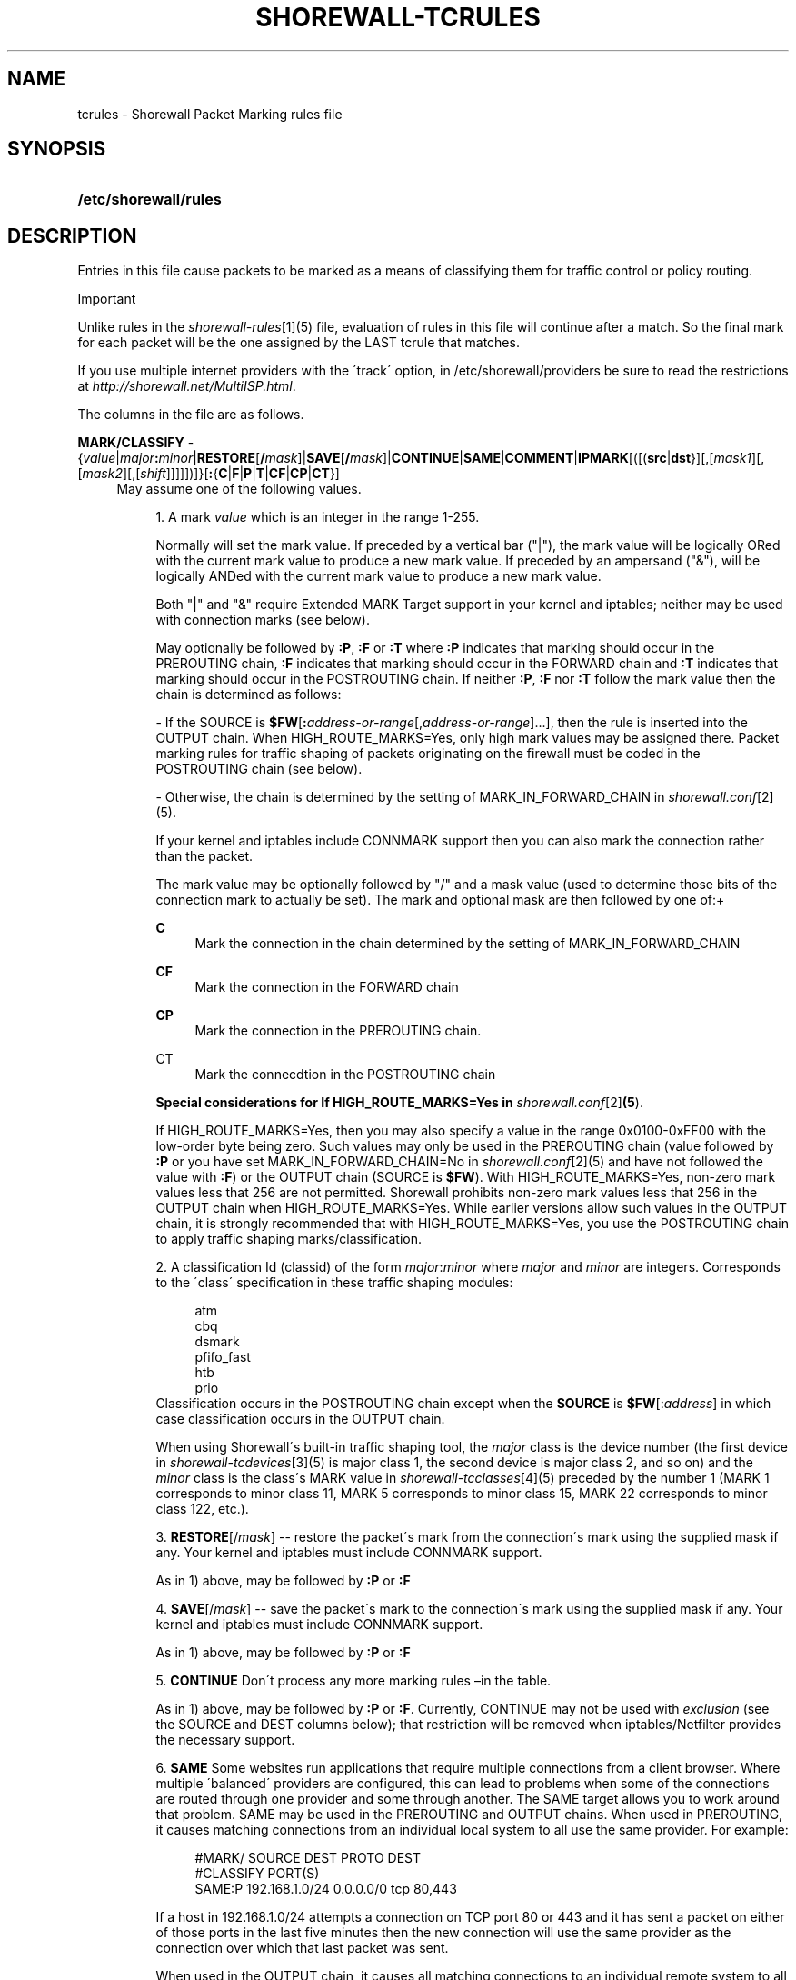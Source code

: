 .\"     Title: shorewall-tcrules
.\"    Author: 
.\" Generator: DocBook XSL Stylesheets v1.73.2 <http://docbook.sf.net/>
.\"      Date: 10/23/2009
.\"    Manual: 
.\"    Source: 
.\"
.TH "SHOREWALL\-TCRULES" "5" "10/23/2009" "" ""
.\" disable hyphenation
.nh
.\" disable justification (adjust text to left margin only)
.ad l
.SH "NAME"
tcrules \- Shorewall Packet Marking rules file
.SH "SYNOPSIS"
.HP 21
\fB/etc/shorewall/rules\fR
.SH "DESCRIPTION"
.PP
Entries in this file cause packets to be marked as a means of classifying them for traffic control or policy routing\&.
.sp
.it 1 an-trap
.nr an-no-space-flag 1
.nr an-break-flag 1
.br
Important
.PP
Unlike rules in the
\fIshorewall\-rules\fR\&[1](5) file, evaluation of rules in this file will continue after a match\&. So the final mark for each packet will be the one assigned by the LAST tcrule that matches\&.
.PP
If you use multiple internet providers with the \'track\' option, in /etc/shorewall/providers be sure to read the restrictions at
\fIhttp://shorewall\&.net/MultiISP\&.html\fR\&.
.PP
The columns in the file are as follows\&.
.PP
\fBMARK/CLASSIFY\fR \- {\fIvalue\fR|\fImajor\fR\fB:\fR\fIminor\fR|\fBRESTORE\fR[\fB/\fR\fImask\fR]|\fBSAVE\fR[\fB/\fR\fImask\fR]|\fBCONTINUE\fR|\fBSAME\fR|\fBCOMMENT\fR|\fBIPMARK\fR[([(\fBsrc\fR|\fBdst\fR}][,[\fImask1\fR][,[\fImask2\fR][,[\fIshift\fR]]]]])]}[\fB:\fR{\fBC\fR|\fBF\fR|\fBP\fR|\fBT\fR|\fBCF\fR|\fBCP\fR|\fBCT\fR}]
.RS 4
May assume one of the following values\&.
.sp
.RS 4
\h'-04' 1.\h'+02'A mark
\fIvalue\fR
which is an integer in the range 1\-255\&.
.sp
Normally will set the mark value\&. If preceded by a vertical bar ("|"), the mark value will be logically ORed with the current mark value to produce a new mark value\&. If preceded by an ampersand ("&"), will be logically ANDed with the current mark value to produce a new mark value\&.
.sp
Both "|" and "&" require Extended MARK Target support in your kernel and iptables; neither may be used with connection marks (see below)\&.
.sp
May optionally be followed by
\fB:P\fR,
\fB:F\fR
or
\fB:T\fR
where\fB :P\fR
indicates that marking should occur in the PREROUTING chain,
\fB:F\fR
indicates that marking should occur in the FORWARD chain and
\fB:T\fR
indicates that marking should occur in the POSTROUTING chain\&. If neither
\fB:P\fR,
\fB:F\fR
nor
\fB:T\fR
follow the mark value then the chain is determined as follows:
.sp
\- If the SOURCE is
\fB$FW\fR[\fB:\fR\fIaddress\-or\-range\fR[,\fIaddress\-or\-range\fR]\&.\&.\&.], then the rule is inserted into the OUTPUT chain\&. When HIGH_ROUTE_MARKS=Yes, only high mark values may be assigned there\&. Packet marking rules for traffic shaping of packets originating on the firewall must be coded in the POSTROUTING chain (see below)\&.
.sp
\- Otherwise, the chain is determined by the setting of MARK_IN_FORWARD_CHAIN in
\fIshorewall\&.conf\fR\&[2](5)\&.
.sp
If your kernel and iptables include CONNMARK support then you can also mark the connection rather than the packet\&.
.sp
The mark value may be optionally followed by "/" and a mask value (used to determine those bits of the connection mark to actually be set)\&. The mark and optional mask are then followed by one of:+
.PP
\fBC\fR
.RS 4
Mark the connection in the chain determined by the setting of MARK_IN_FORWARD_CHAIN
.RE
.PP
\fBCF\fR
.RS 4
Mark the connection in the FORWARD chain
.RE
.PP
\fBCP\fR
.RS 4
Mark the connection in the PREROUTING chain\&.
.RE
.PP
CT
.RS 4
Mark the connecdtion in the POSTROUTING chain
.RE
.sp
\fBSpecial considerations for If HIGH_ROUTE_MARKS=Yes in \fR\fB\fIshorewall\&.conf\fR\&[2]\fR\fB(5\fR)\&.
.sp
If HIGH_ROUTE_MARKS=Yes, then you may also specify a value in the range 0x0100\-0xFF00 with the low\-order byte being zero\&. Such values may only be used in the PREROUTING chain (value followed by
\fB:P\fR
or you have set MARK_IN_FORWARD_CHAIN=No in
\fIshorewall\&.conf\fR\&[2](5) and have not followed the value with
\fB:F\fR) or the OUTPUT chain (SOURCE is
\fB$FW\fR)\&. With HIGH_ROUTE_MARKS=Yes, non\-zero mark values less that 256 are not permitted\&. Shorewall prohibits non\-zero mark values less that 256 in the OUTPUT chain when HIGH_ROUTE_MARKS=Yes\&. While earlier versions allow such values in the OUTPUT chain, it is strongly recommended that with HIGH_ROUTE_MARKS=Yes, you use the POSTROUTING chain to apply traffic shaping marks/classification\&.
.RE
.sp
.RS 4
\h'-04' 2.\h'+02'A classification Id (classid) of the form
\fImajor\fR:\fIminor\fR
where
\fImajor\fR
and
\fIminor\fR
are integers\&. Corresponds to the \'class\' specification in these traffic shaping modules:
.sp
.RS 4
.nf
       atm
       cbq
       dsmark
       pfifo_fast
       htb
       prio
.fi
.RE
Classification occurs in the POSTROUTING chain except when the
\fBSOURCE\fR
is
\fB$FW\fR[:\fIaddress\fR] in which case classification occurs in the OUTPUT chain\&.
.sp
When using Shorewall\'s built\-in traffic shaping tool, the
\fImajor\fR
class is the device number (the first device in
\fIshorewall\-tcdevices\fR\&[3](5) is major class 1, the second device is major class 2, and so on) and the
\fIminor\fR
class is the class\'s MARK value in
\fIshorewall\-tcclasses\fR\&[4](5) preceded by the number 1 (MARK 1 corresponds to minor class 11, MARK 5 corresponds to minor class 15, MARK 22 corresponds to minor class 122, etc\&.)\&.
.RE
.sp
.RS 4
\h'-04' 3.\h'+02'\fBRESTORE\fR[/\fImask\fR] \-\- restore the packet\'s mark from the connection\'s mark using the supplied mask if any\&. Your kernel and iptables must include CONNMARK support\&.
.sp
As in 1) above, may be followed by
\fB:P\fR
or
\fB:F\fR
.RE
.sp
.RS 4
\h'-04' 4.\h'+02'\fBSAVE\fR[/\fImask\fR] \-\- save the packet\'s mark to the connection\'s mark using the supplied mask if any\&. Your kernel and iptables must include CONNMARK support\&.
.sp
As in 1) above, may be followed by
\fB:P\fR
or
\fB:F\fR
.RE
.sp
.RS 4
\h'-04' 5.\h'+02'\fBCONTINUE\fR
Don\'t process any more marking rules \(enin the table\&.
.sp
As in 1) above, may be followed by
\fB:P\fR
or
\fB:F\fR\&. Currently, CONTINUE may not be used with
\fIexclusion\fR
(see the SOURCE and DEST columns below); that restriction will be removed when iptables/Netfilter provides the necessary support\&.
.RE
.sp
.RS 4
\h'-04' 6.\h'+02'\fBSAME\fR
Some websites run applications that require multiple connections from a client browser\&. Where multiple \'balanced\' providers are configured, this can lead to problems when some of the connections are routed through one provider and some through another\&. The SAME target allows you to work around that problem\&. SAME may be used in the PREROUTING and OUTPUT chains\&. When used in PREROUTING, it causes matching connections from an individual local system to all use the same provider\&. For example:
.sp
.RS 4
.nf
#MARK/            SOURCE         DEST         PROTO      DEST
#CLASSIFY                                                PORT(S)
SAME:P            192\&.168\&.1\&.0/24 0\&.0\&.0\&.0/0    tcp        80,443
.fi
.RE
.sp
If a host in 192\&.168\&.1\&.0/24 attempts a connection on TCP port 80 or 443 and it has sent a packet on either of those ports in the last five minutes then the new connection will use the same provider as the connection over which that last packet was sent\&.
.sp
When used in the OUTPUT chain, it causes all matching connections to an individual remote system to all use the same provider\&. For example:
.sp
.RS 4
.nf
#MARK/            SOURCE         DEST         PROTO      DEST
#CLASSIFY                                                PORT(S)
SAME              $FW            0\&.0\&.0\&.0/0    tcp        80,443
.fi
.RE
.sp
If the firewall attempts a connection on TCP port 80 or 443 and it has sent a packet on either of those ports in the last five minutes to the same remote system then the new connection will use the same provider as the connection over which that last packet was sent\&.
.RE
.sp
.RS 4
\h'-04' 7.\h'+02'\fBCOMMENT\fR
\-\- the rest of the line will be attached as a comment to the Netfilter rule(s) generated by the following entries\&. The comment will appear delimited by "/* \&.\&.\&. */" in the output of
\fBshorewall show mangle\fR
.sp
To stop the comment from being attached to further rules, simply include COMMENT on a line by itself\&.
.RE
.sp
.RS 4
\h'-04' 8.\h'+02'\fBIPMARK\fR
\(en Assigns a mark to each matching packet based on the either the source or destination IP address\&. By default, it assigns a mark value equal to the low\-order 8 bits of the source address\&. Default values are:
.IP "" 4
src
.IP "" 4
\fImask1\fR = 0xFF
.IP "" 4
\fImask2\fR = 0x00
.IP "" 4
\fIshift\fR = 0
\'src\' and \'dst\' specify whether the mark is to be based on the source or destination address respectively\&. The selected address is first shifted to the right by
\fIshift\fR
bits\&. The result is then LANDed with
\fImask1\fR
then LORed with
\fIma\fR\fI\fIs\fR\fR\fIk2\fR\&.
.sp
In a sense, the IPMARK target is more like an IPCLASSIFY target in that the mark value is later interpreted as a class ID\&. A packet mark is 32 bits wide; so is a class ID\&. The <major> class occupies the high\-order 16 bits and the <minor> class occupies the low\-order 16 bits\&. So the class ID 1:4ff (remember that class IDs are always in hex) is equivalent to a mark value of 0x104ff\&. Remember that Shorewall uses the interface number as the <major> number where the first interface in tcdevices has <major> number 1, the second has <major> number 2, and so on\&.
.sp
The IPMARK target assigns a mark to each matching packet based on the either the source or destination IP address\&. By default, it assigns a mark value equal to the low\-order 8 bits of the source address\&. The syntax is as follows:
\fBIPMARK\fR[([{\fBsrc\fR|\fBdst\fR}][,[\fImask1\fR][,[\fImask2\fR][,[\fIshift\fR]]]])]
Default values are:
.IP "" 4
\fBsrc\fR
.IP "" 4
\fImask1\fR = 0xFF
.IP "" 4
\fImask2\fR = 0x00
.IP "" 4
\fIshift\fR = 0
\fBsrc\fR
and
\fBdst\fR
specify whether the mark is to be based on the source or destination address respectively\&. The selected address is first shifted right by
\fIshift\fR, then LANDed with
\fImask1\fR
and then LORed with
\fImask2\fR\&. The
\fIshift\fR
argument is intended to be used primarily with IPv6 addresses\&.
.sp
Example:
IPMARK(src,0xff,0x10100)
.IP "" 4
Suppose that the source IP address is 192\&.168\&.4\&.3 =
                  0xc0a80403; then
.IP "" 4
0xc0a80403 >> 0 = 0xc0a80403
.IP "" 4
0xc0a80403 LAND 0xFF = 0x03
.IP "" 4
0x03 LOR 0x0x10100 = 0x10103 or class ID
                  1:103
It is important to realize that, while class IDs are composed of a
\fImajor\fR
and a
\fIminor\fR
value, the set of values must be unique\&. That is, the same numeric value cannot be used as both a
\fImajor\fR
and a <minor> number for the same interface unless class nesting occurs (which is not currently possible with Shorewall)\&. You should keep this in mind when deciding how to map IP addresses to class IDs\&.
.sp
For example, suppose that your internal network is 192\&.168\&.1\&.0/29 (host IP addresses 192\&.168\&.1\&.1 \- 192\&.168\&.1\&.6)\&. Your first notion might be to use IPMARK(src,0xFF,0x10000) so as to produce class IDs 1:1 through 1:6\&. But 1:1 is an invalid class ID since the
\fImajor\fR
and
\fIminor\fR
classes are equal\&. So you might chose instent to use IPMARK(src,0xFF,0x10100) as in the example above so that all of your
\fIminor\fR
classes will have a value > 256\&.
.RE
.RE
.PP
\fBSOURCE\fR \- {\fB\-\fR|{\fIinterface\fR|\fB$FW\fR}|[{\fIinterface\fR|\fB$FW\fR}:]\fIaddress\-or\-range\fR[\fB,\fR\fIaddress\-or\-range\fR]\&.\&.\&.}[\fIexclusion\fR]
.RS 4
May be:
.sp
.RS 4
\h'-04' 1.\h'+02'An interface name \- matches traffic entering the firewall on the specified interface\&. May not be used in classify rules or in rules using the :T chain qualifier\&.
.RE
.sp
.RS 4
\h'-04' 2.\h'+02'A comma\-separated list of host or network IP addresses or MAC addresses\&.
\fBThis form will not match traffic that originates on the firewall itself unless either <major><minor> or the :T chain qualifier is used in the MARK column\&.\fR
.sp
Examples:.IP "" 4
0\&.0\&.0\&.0/0
.sp
.IP "" 4
192\&.168\&.1\&.0/24, 172\&.20\&.4\&.0/24
.RE
.sp
.RS 4
\h'-04' 3.\h'+02'An interface name followed by a colon (":") followed by a comma\-separated list of host or network IP addresses or MAC addresses\&. May not be used in classify rules or in rules using the :T chain qualifier\&.
.RE
.sp
.RS 4
\h'-04' 4.\h'+02'$FW optionally followed by a colon (":") and a comma\-separated list of host or network IP addresses\&. Matches packets originating on the firewall\&. May not be used with a chain qualifier (:P, :F, etc\&.) in the MARK column\&.
.RE
.IP "" 4
MAC addresses must be prefixed with "~" and use "\-" as a separator\&.
.sp
Example: ~00\-A0\-C9\-15\-39\-78
.sp
You may exclude certain hosts from the set already defined through use of an
\fIexclusion\fR
(see
\fIshorewall\-exclusion\fR\&[5](5))\&.
.RE
.PP
\fBDEST\fR \- {\fB\-\fR|{\fIinterface\fR|[\fIinterface\fR:]\fIaddress\-or\-range\fR[\fB,\fR\fIaddress\-or\-range\fR]\&.\&.\&.}[\fIexclusion\fR]
.RS 4
May be:
.sp
.RS 4
\h'-04' 1.\h'+02'An interface name\&. May not be used in the PREROUTING chain (:P in the mark column or no chain qualifier and MARK_IN_FORWARD_CHAIN=No in
\fIshorewall\&.conf\fR\&[6]
(5))\&. The interface name may be optionally followed by a colon (":") and an IP address list\&.
.RE
.sp
.RS 4
\h'-04' 2.\h'+02'A comma\-separated list of host or network IP addresses\&. The list may include ip address ranges if your kernel and iptables include iprange support\&.
.RE
.IP "" 4
You may exclude certain hosts from the set already defined through use of an
\fIexclusion\fR
(see
\fIshorewall\-exclusion\fR\&[5](5))\&.
.RE
.PP
\fBPROTO\fR \- {\fB\-\fR|\fBtcp:syn\fR|\fBipp2p\fR|\fBipp2p:udp\fR|\fBipp2p:all\fR|\fIprotocol\-number\fR|\fIprotocol\-name\fR|\fBall}\fR
.RS 4
Protocol \-
\fBipp2p\fR
requires ipp2p match support in your kernel and iptables\&.
.RE
.PP
\fBPORT(S)\fR (Optional) \- [\fB\-\fR|\fIport\-name\-number\-or\-range\fR[\fB,\fR\fIport\-name\-number\-or\-range\fR]\&.\&.\&.]
.RS 4
Destination Ports\&. A comma\-separated list of Port names (from services(5)),
\fIport number\fRs or
\fIport range\fRs; if the protocol is
\fBicmp\fR, this column is interpreted as the destination icmp\-type(s)\&.
.sp
If the protocol is
\fBipp2p\fR, this column is interpreted as an ipp2p option without the leading "\-\-" (example
\fBbit\fR
for bit\-torrent)\&. If no PORT is given,
\fBipp2p\fR
is assumed\&.
.sp
This column is ignored if PROTOCOL = all but must be entered if any of the following field is supplied\&. In that case, it is suggested that this field contain "\-"
.RE
.PP
\fBSOURCE PORT(S)\fR (Optional) \- [\fB\-\fR|\fIport\-name\-number\-or\-range\fR[\fB,\fR\fIport\-name\-number\-or\-range\fR]\&.\&.\&.]
.RS 4
Source port(s)\&. If omitted, any source port is acceptable\&. Specified as a comma\-separated list of port names, port numbers or port ranges\&.
.RE
.PP
\fBUSER\fR (Optional) \- [\fB!\fR][\fIuser\-name\-or\-number\fR][\fB:\fR\fIgroup\-name\-or\-number\fR][\fB+\fR\fIprogram\-name\fR]
.RS 4
This column may only be non\-empty if the SOURCE is the firewall itself\&.
.sp
When this column is non\-empty, the rule applies only if the program generating the output is running under the effective
\fIuser\fR
and/or
\fIgroup\fR
specified (or is NOT running under that id if "!" is given)\&.
.sp
Examples:
.PP
joe
.RS 4
program must be run by joe
.RE
.PP
:kids
.RS 4
program must be run by a member of the \'kids\' group
.RE
.PP
!:kids
.RS 4
program must not be run by a member of the \'kids\' group
.RE
.PP
+upnpd
.RS 4
#program named upnpd
.sp
.it 1 an-trap
.nr an-no-space-flag 1
.nr an-break-flag 1
.br
Important
The ability to specify a program name was removed from Netfilter in kernel version 2\&.6\&.14\&.
.RE
.RE
.PP
\fBTEST\fR \- [\fB!\fR]\fIvalue\fR[/\fImask\fR][\fB:C\fR]
.RS 4
Defines a test on the existing packet or connection mark\&. The rule will match only if the test returns true\&.
.sp
If you don\'t want to define a test but need to specify anything in the following columns, place a "\-" in this field\&.
.PP
!
.RS 4
Inverts the test (not equal)
.RE
.PP
\fIvalue\fR
.RS 4
Value of the packet or connection mark\&.
.RE
.PP
\fImask\fR
.RS 4
A mask to be applied to the mark before testing\&.
.RE
.PP
\fB:C\fR
.RS 4
Designates a connection mark\&. If omitted, the packet mark\'s value is tested\&.
.RE
.RE
.PP
\fBLENGTH\fR (Optional) \- [\fIlength\fR|[\fImin\fR]\fB:\fR[\fImax\fR]]
.RS 4
Packet Length\&. This field, if present allow you to match the length of a packet against a specific value or range of values\&. You must have iptables length support for this to work\&. A range is specified in the form
\fImin\fR:\fImax\fR
where either
\fImin\fR
or
\fImax\fR
(but not both) may be omitted\&. If
\fImin\fR
is omitted, then 0 is assumed; if
\fImax\fR
is omitted, than any packet that is
\fImin\fR
or longer will match\&.
.RE
.PP
\fBTOS\fR \- \fItos\fR
.RS 4
Type of service\&. Either a standard name, or a numeric value to match\&.
.sp
.RS 4
.nf
         \fBMinimize\-Delay\fR (16)
         \fBMaximize\-Throughput\fR (8)
         \fBMaximize\-Reliability\fR (4)
         \fBMinimize\-Cost\fR (2)
         \fBNormal\-Service\fR (0)
.fi
.RE
.RE
.PP
\fBCONNBYTES\fR \- [!]\fImin\fR:[\fImax\fR[:{\fBO\fR|\fBR\fR|\fBB\fR}[:{\fBB\fR|\fBP\fR|\fBA\fR}]]]
.RS 4
Connection Bytes; defines a byte or packet range that the connection must fall within in order for the rule to match\&.
.sp
A packet matches if the the packet/byte count is within the range defined by
\fImin\fR
and
\fImax\fR
(unless ! is given in which case, a packet matches if the packet/byte count is not within the range)\&.
\fImin\fR
is an integer which defines the beginning of the byte/packet range\&.
\fImax\fR
is an integer which defines the end of the byte/packet range; if omitted, only the beginning of the range is checked\&. The first letter gives the direction which the range refers to:\fBO\fR \- The original direction of the connection\&. .sp \- The opposite direction from the original connection\&. .sp \fBB\fR \- The total of both directions\&.
.sp
If omitted,
\fBB\fR
is assumed\&.
.sp
The second letter determines what the range refers to\&.\fBB\fR \- Bytes .sp \fBP\fR \- Packets .sp \fBA\fR \- Average packet size\&.If omitted,
\fBB\fR
is assumed\&.
.RE
.PP
\fBHELPER \- \fR\fIhelper\fR
.RS 4
Names a Netfiler protocol
helper
module such as
\fBftp\fR,
\fBsip\fR,
\fBamanda\fR, etc\&. A packet will match if it was accepted by the named helper module\&. You can also append "\-" and a port number to the helper module name (e\&.g\&.,
\fBftp\-21\fR) to specify the port number that the original connection was made on\&.
.sp
Example: Mark all FTP data connections with mark 4:
.sp
.RS 4
.nf
#MARK/    SOURCE    DEST      PROTO   PORT(S)    SOURCE  USER TEST LENGTH TOS CONNBYTES HELPER
#CLASSIFY                                        PORT(S)
4:T       0\&.0\&.0\&.0/0 0\&.0\&.0\&.0/0 TCP     \-          \-       \-    \-    \-      \-   \-         ftp
.fi
.RE
.RE
.SH "EXAMPLE"
.PP
Example 1:
.RS 4
Mark all ICMP echo traffic with packet mark 1\&. Mark all peer to peer traffic with packet mark 4\&.
.sp
This is a little more complex than otherwise expected\&. Since the ipp2p module is unable to determine all packets in a connection are P2P packets, we mark the entire connection as P2P if any of the packets are determined to match\&.
.sp
We assume packet/connection mark 0 means unclassified\&.
.sp
.RS 4
.nf
       #MARK/     SOURCE    DEST         PROTO   PORT(S)       SOURCE  USER    TEST
       #CLASSIFY                                               PORT(S)
       1:T        0\&.0\&.0\&.0/0 0\&.0\&.0\&.0/0    icmp    echo\-request
       1:T        0\&.0\&.0\&.0/0 0\&.0\&.0\&.0/0    icmp    echo\-reply
       RESTORE:T  0\&.0\&.0\&.0/0 0\&.0\&.0\&.0/0    all     \-             \-       \-       0
       CONTINUE:T 0\&.0\&.0\&.0/0 0\&.0\&.0\&.0/0    all     \-             \-       \-       !0
       4:T         0\&.0\&.0\&.0/0 0\&.0\&.0\&.0/0   ipp2p:all
       SAVE:T      0\&.0\&.0\&.0/0 0\&.0\&.0\&.0/0   all     \-             \-       \-       !0
.fi
.RE
If a packet hasn\'t been classifed (packet mark is 0), copy the connection mark to the packet mark\&. If the packet mark is set, we\'re done\&. If the packet is P2P, set the packet mark to 4\&. If the packet mark has been set, save it to the connection mark\&.
.RE
.SH "FILES"
.PP
/etc/shorewall/tcrules
.SH "SEE ALSO"
.PP
\fIhttp://shorewall\&.net/traffic_shaping\&.htm\fR
.PP
\fIhttp://shorewall\&.net/MultiISP\&.html\fR
.PP
\fIhttp://shorewall\&.net/PacketMarking\&.html\fR
.PP
shorewall(8), shorewall\-accounting(5), shorewall\-actions(5), shorewall\-blacklist(5), shorewall\-ecn(5), shorewall\-exclusion(5), shorewall\-hosts(5), shorewall\-interfaces(5), shorewall\-ipsec(5), shorewall\-maclist(5), shorewall\-masq(5), shorewall\-nat(5), shorewall\-netmap(5), shorewall\-params(5), shorewall\-policy(5), shorewall\-providers(5), shorewall\-proxyarp(5), shorewall\-route_rules(5), shorewall\-routestopped(5), shorewall\-rules(5), shorewall\&.conf(5), shorewall\-tcclasses(5), shorewall\-tcdevices(5), shorewall\-tos(5), shorewall\-tunnels(5), shorewall\-zones(5)
.SH "NOTES"
.IP " 1." 4
shorewall-rules
.RS 4
\%shorewall-rules.html
.RE
.IP " 2." 4
shorewall.conf
.RS 4
\%shorewall.conf.html
.RE
.IP " 3." 4
shorewall-tcdevices
.RS 4
\%shorewall-tcdevices.html
.RE
.IP " 4." 4
shorewall-tcclasses
.RS 4
\%shorewall-tcclasses.html
.RE
.IP " 5." 4
shorewall-exclusion
.RS 4
\%shorewall-exclusion.html
.RE
.IP " 6." 4
shorewall.conf
.RS 4
\%manpages/shorewall.conf
.RE
